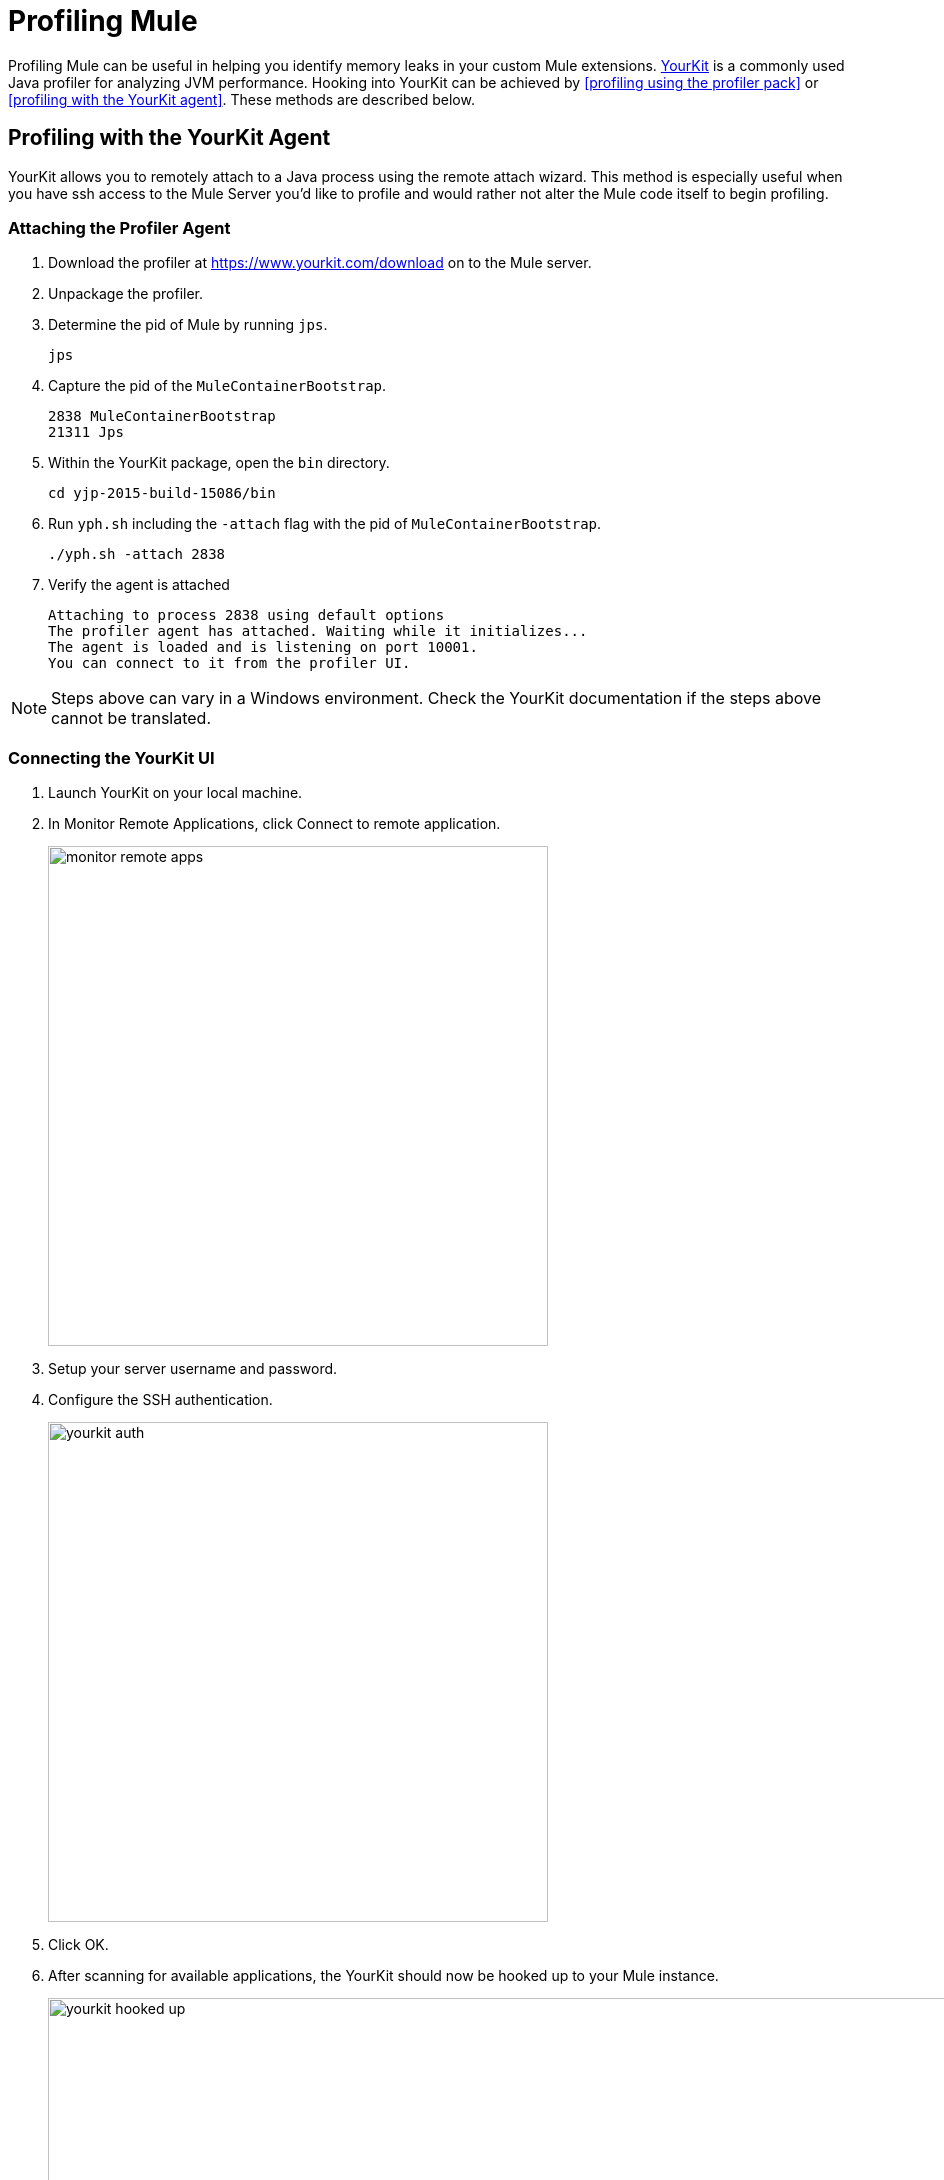 = Profiling Mule
:keywords: anypoint studio, profiling, yourkit, monitoring, performance, memory, cpu, tuning

Profiling Mule can be useful in helping you identify memory leaks in your custom Mule extensions. https://www.yourkit.com/[YourKit] is a commonly used Java profiler for analyzing JVM performance. Hooking into YourKit can be achieved by <<profiling using the profiler pack>> or <<profiling with the YourKit agent>>. These methods are described below.

== Profiling with the YourKit Agent

YourKit allows you to remotely attach to a Java process using the remote attach wizard. This method is especially useful when you have ssh access to the Mule Server you'd like to profile and would rather not alter the Mule code itself to begin profiling.

=== Attaching the Profiler Agent

. Download the profiler at https://www.yourkit.com/download on to the Mule server.
. Unpackage the profiler.
. Determine the pid of Mule by running `jps`.
+
[source,shell]
----
jps
----
. Capture the pid of the `MuleContainerBootstrap`.
+
[source,txt]
----
2838 MuleContainerBootstrap
21311 Jps
----
. Within the YourKit package, open the `bin` directory.
+
[source,shell]
----
cd yjp-2015-build-15086/bin
----
. Run `yph.sh` including the `-attach` flag with the pid of `MuleContainerBootstrap`.
+
[source,shell]
----
./yph.sh -attach 2838
----
. Verify the agent is attached
+
[source,shell]
----
Attaching to process 2838 using default options
The profiler agent has attached. Waiting while it initializes...
The agent is loaded and is listening on port 10001.
You can connect to it from the profiler UI.
----

NOTE: Steps above can vary in a Windows environment. Check the YourKit documentation if the steps above cannot be translated.

=== Connecting the YourKit UI

. Launch YourKit on your local machine.
. In Monitor Remote Applications, click Connect to remote application.
+
image:monitor-remote-apps.png[width=500]
. Setup your server username and password.
. Configure the SSH authentication.
+
image:yourkit-auth.png[width=500]
. Click OK.
. After scanning for available applications, the YourKit should now be hooked up to your Mule instance.
+
image:yourkit-hooked-up.png[width=1000]

== Profiling with the Profiler Pack

=== Installing the Profiler Pack

In order to identify memory leaks and to monitor resource usage, you can implement CPU and memory profiling to your Mule project.
If you are using Mule Enterprise Edition, you can use the included *Mule Profiler Pack* which uses YourKit 9.0. To use a different version of YourKit, instead of the one contained in the Profiler Pack, see the link:https://www.yourkit.com/java/profiler/features/[YourKit documentation] for the appropriate version and instructions on how to profile a Java application.

If you are installing Mule Community Edition, follow the instructions in our <<Profiling Using YourKit>> section.

When doing this with standalone Mule, any JVM flags need to be prefaced with `-M` so that they affect the Mule process rather than the wrapper process.

The Profiler Pack is contained in the link:https://www.mulesoft.com/platform/studio[Mule Enterprise Edition download]. If you are installing Mule Enterprise Edition using the graphical installer, simply select the Profiler check box when installing the product.
The native profiler is available in the `$MULE_HOME/lib/native/profiler` path.

=== Running the Profiler

To run the profiler, you run Mule with the *-profile* switch plus any extra link:http://www.yourkit.com/docs/90/help/startup_options.jsp[YourKit startup options] with multiple parameters separated by commas, e.g. **-profile onlylocal,onexit=memory**. This integration pack will automatically take care of configuration differences for Java 1.4.x and 5.x/6.x.

For example:

[source, code, linenums]
----
./mule -profile
----

To expose the Mule Profiler Pack agent to JMX, see link:/mule-user-guide/v/3.8/jmx-management[JMX Management].

=== Embedded Mule

If you are running Mule embedded in a webapp, the Profiler configuration is completely delegated to the owning container. Launch YourKit Profiler, *Tools -> Integrate with J2EE server...* and follow the instructions. Typically, a server's launch script is modified to support profiling, and you then use this modified start script instead of the original.

== Hooking Mule into the YourKit Agent

In order to use your own *YourKit* profiler, you need to first download the build to the Mule host, and add the following line to the `wrapper.conf` file located in the `$MULE_HOME/conf` path.

[source,code,linenums]
----
wrapper.java.additional.NN=-agentpath:<absolute-path-to-the-agent>=delay=10000
----

This enables the YourKit agent to interact with your Mule instance.

The <absolute-path-to-the-agent> value varies depending on the configuration and OS of your machine. Once you downloaded and expanded YourKit package content, you can usually find the agent inside the `/bin/` folder.

Assuming you downloaded `yjp-2013-build-13062` for Linux, for example, the entry to add in wrapper.conf should look like this:

[source,code,linenums]
----
wrapper.java.additional.NN=-agentpath:/yjp-2013-build-13062/bin/linux-x86-64/libyjpagent.so=delay=10000
----

Detailed installation instructions for different operative systems, can be found in the link:https://www.yourkit.com/docs/[YourKit documentation].

[NOTE]
By default, Yourkit agent will scan for an internet facing port. If a specific port is desired, you can set it by adding: +
`wrapper.java.additional.NN=-agentpath:<absolute-path-to-the-agent>=delay=10000,port=<port>`. +
A full list of start up parameters can be found in link:https://www.yourkit.com/docs/java/help/startup_options.jsp[YourKit startup options].

Restart Mule and set the YourKit profiler UI to connect to the host (with port, if specific port was specified). +
Check link:https://www.yourkit.com/docs/java/help/running_profiler.jsp[YourKit documentation] for a more detailed explanation on how to properly launch the agent based on your operative system.
